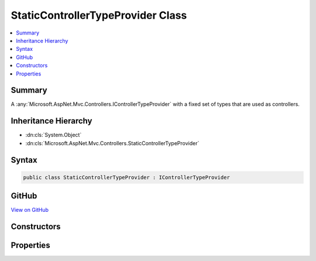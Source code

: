 

StaticControllerTypeProvider Class
==================================



.. contents:: 
   :local:



Summary
-------

A :any:`Microsoft.AspNet.Mvc.Controllers.IControllerTypeProvider` with a fixed set of types that are used as controllers.





Inheritance Hierarchy
---------------------


* :dn:cls:`System.Object`
* :dn:cls:`Microsoft.AspNet.Mvc.Controllers.StaticControllerTypeProvider`








Syntax
------

.. code-block:: csharp

   public class StaticControllerTypeProvider : IControllerTypeProvider





GitHub
------

`View on GitHub <https://github.com/aspnet/apidocs/blob/master/aspnet/mvc/src/Microsoft.AspNet.Mvc.Core/Controllers/StaticControllerTypeProvider.cs>`_





.. dn:class:: Microsoft.AspNet.Mvc.Controllers.StaticControllerTypeProvider

Constructors
------------

.. dn:class:: Microsoft.AspNet.Mvc.Controllers.StaticControllerTypeProvider
    :noindex:
    :hidden:

    
    .. dn:constructor:: Microsoft.AspNet.Mvc.Controllers.StaticControllerTypeProvider.StaticControllerTypeProvider()
    
        
    
        Initializes a new instance of :any:`Microsoft.AspNet.Mvc.Controllers.StaticControllerTypeProvider`\.
    
        
    
        
        .. code-block:: csharp
    
           public StaticControllerTypeProvider()
    
    .. dn:constructor:: Microsoft.AspNet.Mvc.Controllers.StaticControllerTypeProvider.StaticControllerTypeProvider(System.Collections.Generic.IEnumerable<System.Reflection.TypeInfo>)
    
        
    
        Initializes a new instance of :any:`Microsoft.AspNet.Mvc.Controllers.StaticControllerTypeProvider`\.
    
        
        
        
        :param controllerTypes: The sequence of controller .
        
        :type controllerTypes: System.Collections.Generic.IEnumerable{System.Reflection.TypeInfo}
    
        
        .. code-block:: csharp
    
           public StaticControllerTypeProvider(IEnumerable<TypeInfo> controllerTypes)
    

Properties
----------

.. dn:class:: Microsoft.AspNet.Mvc.Controllers.StaticControllerTypeProvider
    :noindex:
    :hidden:

    
    .. dn:property:: Microsoft.AspNet.Mvc.Controllers.StaticControllerTypeProvider.ControllerTypes
    
        
    
        Gets the list of controller :any:`System.Reflection.TypeInfo`\s.
    
        
        :rtype: System.Collections.Generic.IList{System.Reflection.TypeInfo}
    
        
        .. code-block:: csharp
    
           public IList<TypeInfo> ControllerTypes { get; }
    
    .. dn:property:: Microsoft.AspNet.Mvc.Controllers.StaticControllerTypeProvider.Microsoft.AspNet.Mvc.Controllers.IControllerTypeProvider.ControllerTypes
    
        
        :rtype: System.Collections.Generic.IEnumerable{System.Reflection.TypeInfo}
    
        
        .. code-block:: csharp
    
           IEnumerable<TypeInfo> IControllerTypeProvider.ControllerTypes { get; }
    

